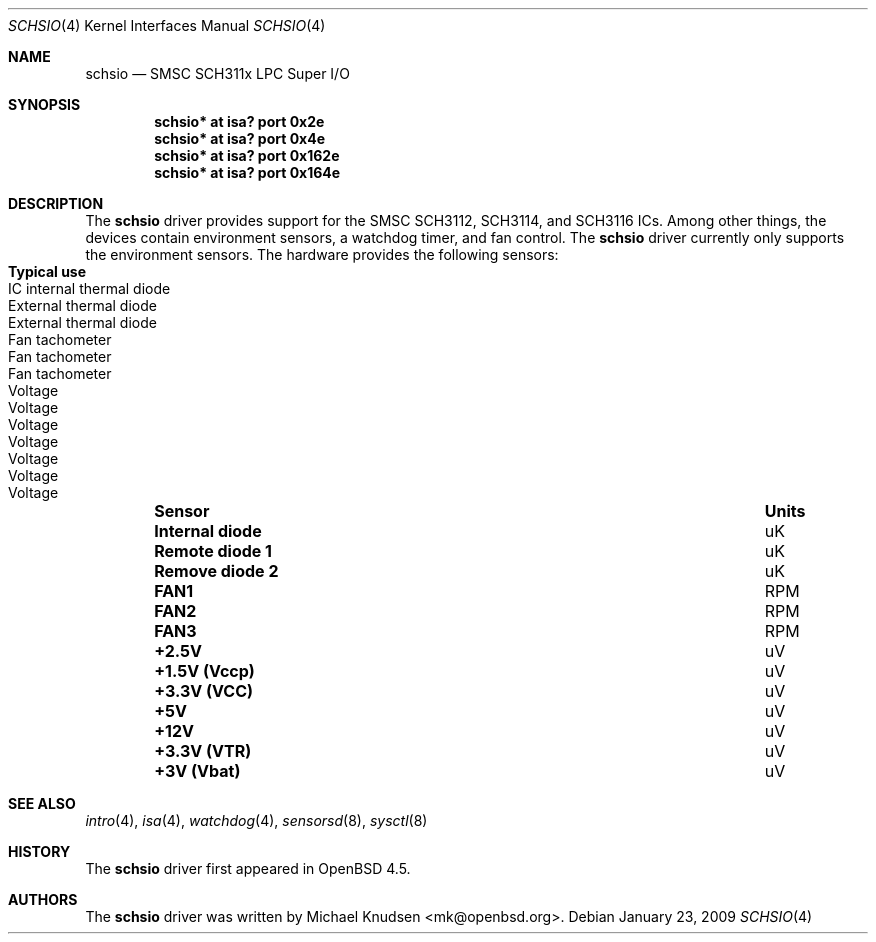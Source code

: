 .\"	$OpenBSD: schsio.4,v 1.2 2009/02/08 15:34:06 mk Exp $
.\"
.\" Copyright (c) 2009 Michael Knudsen <mk@openbsd.org>
.\"
.\" Permission to use, copy, modify, and distribute this software for any
.\" purpose with or without fee is hereby granted, provided that the above
.\" copyright notice and this permission notice appear in all copies.
.\"
.\" THE SOFTWARE IS PROVIDED "AS IS" AND THE AUTHOR DISCLAIMS ALL WARRANTIES
.\" WITH REGARD TO THIS SOFTWARE INCLUDING ALL IMPLIED WARRANTIES OF
.\" MERCHANTABILITY AND FITNESS. IN NO EVENT SHALL THE AUTHOR BE LIABLE FOR
.\" ANY SPECIAL, DIRECT, INDIRECT, OR CONSEQUENTIAL DAMAGES OR ANY DAMAGES
.\" WHATSOEVER RESULTING FROM LOSS OF USE, DATA OR PROFITS, WHETHER IN AN
.\" ACTION OF CONTRACT, NEGLIGENCE OR OTHER TORTIOUS ACTION, ARISING OUT OF
.\" OR IN CONNECTION WITH THE USE OR PERFORMANCE OF THIS SOFTWARE.
.Dd $Mdocdate: January 23 2009 $
.Dt SCHSIO 4
.Os
.Sh NAME
.Nm schsio
.Nd SMSC SCH311x LPC Super I/O
.Sh SYNOPSIS
.Cd "schsio* at isa? port 0x2e
.Cd "schsio* at isa? port 0x4e
.Cd "schsio* at isa? port 0x162e
.Cd "schsio* at isa? port 0x164e
.Sh DESCRIPTION
The
.Nm
driver provides support for the SMSC SCH3112, SCH3114, and SCH3116
ICs.
Among other things, the devices contain environment sensors, a watchdog
timer, and fan control.
The
.Nm
driver currently only supports the environment sensors.
The hardware provides the following sensors:
.Bl -column "Internal diode" "Units" "Typical" -offset indent
.It Sy "Sensor" Ta Sy "Units" Ta Sy "Typical use"
.It Li "Internal diode" Ta "uK" Ta "IC internal thermal diode"
.It Li "Remote diode 1" Ta "uK" Ta "External thermal diode"
.It Li "Remove diode 2" Ta "uK" Ta "External thermal diode"
.It Li "FAN1" Ta "RPM" Ta "Fan tachometer"
.It Li "FAN2" Ta "RPM" Ta "Fan tachometer"
.It Li "FAN3" Ta "RPM" Ta "Fan tachometer"
.It Li "+2.5V" Ta "uV" Ta "Voltage"
.It Li "+1.5V (Vccp)" Ta "uV" Ta "Voltage"
.It Li "+3.3V (VCC)" Ta "uV" Ta "Voltage"
.It Li "+5V" Ta "uV" Ta "Voltage"
.It Li "+12V" Ta "uV" Ta "Voltage"
.It Li "+3.3V (VTR)" Ta "uV" Ta "Voltage"
.It Li "+3V (Vbat)" Ta "uV" Ta "Voltage"
.El
.Sh SEE ALSO
.Xr intro 4 ,
.Xr isa 4 ,
.Xr watchdog 4 ,
.Xr sensorsd 8 ,
.Xr sysctl 8
.Sh HISTORY
The
.Nm
driver first appeared in
.Ox 4.5 .
.Sh AUTHORS
The
.Nm
driver was written by
.An Michael Knudsen Aq mk@openbsd.org .
